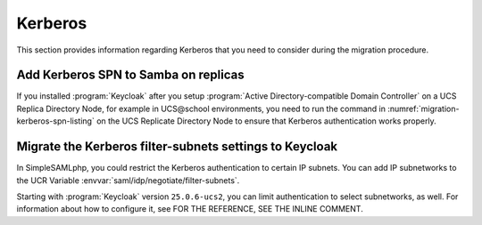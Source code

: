 .. SPDX-FileCopyrightText: 2023-2024 Univention GmbH
..
.. SPDX-License-Identifier: AGPL-3.0-only

.. _migration-kerberos:

Kerberos
========

This section provides information regarding Kerberos
that you need to consider during the migration procedure.

.. _migration-kerberos-spn:

Add Kerberos SPN to Samba on replicas
-------------------------------------

If you installed :program:`Keycloak`
after you setup :program:`Active Directory-compatible Domain Controller`
on a UCS Replica Directory Node,
for example in UCS\@school environments,
you need to run the command in
:numref:`migration-kerberos-spn-listing`
on the UCS Replicate Directory Node
to ensure that Kerberos authentication works properly.



.. code-block:: console
   :caption: Add Kerberos SPN to Samba Replicas
   :name: migration-kerberos-spn-listing

   $ eval "$(ucr shell)"
   $ samba-tool spn add "HTTP/${keycloak_server_sso_fqdn:-ucs-sso-ng.$domainname}"


.. _migration-kerberos-subnets:

Migrate the Kerberos filter-subnets settings to Keycloak
--------------------------------------------------------

In SimpleSAMLphp, you could restrict the Kerberos authentication to certain IP subnets.
You can add IP subnetworks to the UCR Variable :envvar:`saml/idp/negotiate/filter-subnets`.

.. versionadded:: 25.0.6-ucs2

   Add the filter-subnet settings to Keycloak.

Starting with :program:`Keycloak` version ``25.0.6-ucs2``,
you can limit authentication to select subnetworks, as well.
For information about how to configure it, see FOR THE REFERENCE, SEE THE INLINE COMMENT.

..
   :external+uv-keycloak-app:ref:`kerberos-authentication-ipaddress`.

